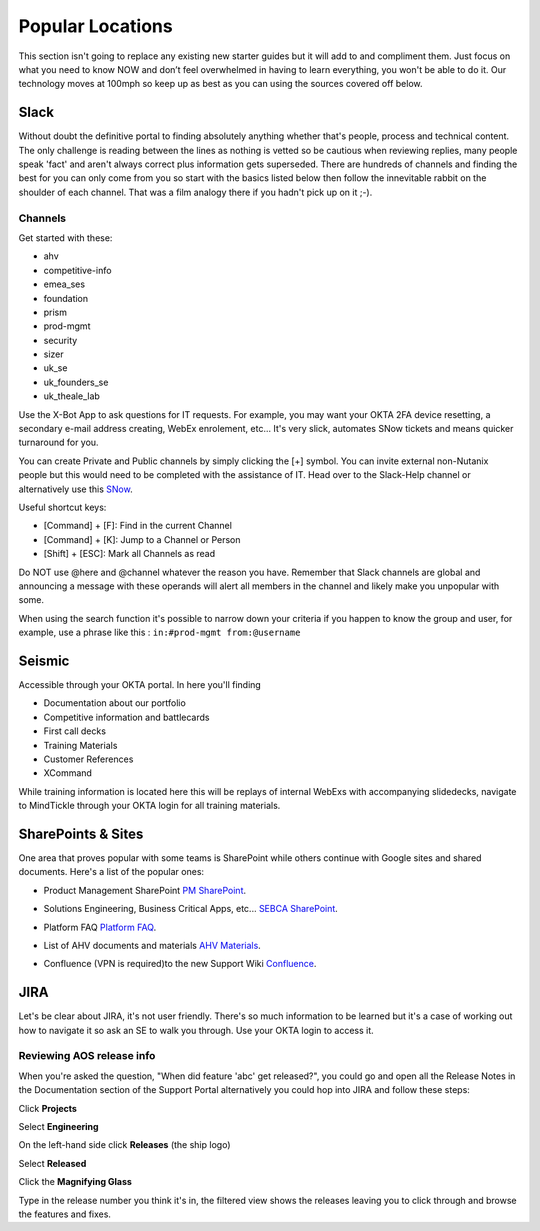 Popular Locations
=================

This section isn't going to replace any existing new starter guides but it will add to and compliment them. Just focus on what you need to know NOW and don’t feel overwhelmed in having to learn everything, you won't be able to do it. Our technology moves at 100mph so keep up as best as you can using the sources covered off below.


Slack
+++++

Without doubt the definitive portal to finding absolutely anything whether that's people, process and technical content. The only challenge is reading between the lines as nothing is vetted so be cautious when reviewing replies, many people speak 'fact' and aren't always correct plus information gets superseded.  There are hundreds of channels and finding the best for you can only come from you so start with the basics listed below then follow the innevitable rabbit on the shoulder of each channel. That was a film analogy there if you hadn't pick up on it ;-).

Channels
........

Get started with these:

-  ahv

-  competitive-info

-  emea_ses

-  foundation

-  prism

-  prod-mgmt

-  security

-  sizer

-  uk_se

-  uk_founders_se

-  uk_theale_lab

Use the X-Bot App to ask questions for IT requests. For example, you may want your OKTA 2FA device resetting, a secondary e-mail address creating, WebEx enrolement, etc... It's very slick, automates SNow tickets and means quicker turnaround for you.

You can create Private and Public channels by simply clicking the \[+\] symbol. You can invite external non-Nutanix people but this would need to be completed with the assistance of IT. Head over to the Slack-Help channel or alternatively use this `SNow`_.

.. _Snow: https://nutanix.service-now.com/sp?id=sc_cat_item&sys_id=a7efac2a1babaf40ce2833f8cd4bcb34

Useful shortcut keys:

- \[Command] + [F]\ : Find in the current Channel
- \[Command] + [K]\ : Jump to a Channel or Person
- \[Shift] + [ESC]\ : Mark all Channels as read

Do NOT use \@\here and \@\channel whatever the reason you have. Remember that Slack channels are global and announcing a message with these operands will alert all members in the channel and likely make you unpopular with some.

When using the search function it's possible to narrow down your criteria if you happen to know the group and user, for example, use a phrase like this : ``in:#prod-mgmt from:@username``


Seismic
+++++++

Accessible through your OKTA portal. In here you'll finding

-  Documentation about our portfolio

-  Competitive information and battlecards

-  First call decks

-  Training Materials

-  Customer References

-  XCommand


While training information is located here this will be replays of internal WebExs with accompanying slidedecks, navigate to MindTickle through your OKTA login for all training materials.


SharePoints & Sites
+++++++++++++++++++

One area that proves popular with some teams is SharePoint while others continue with Google sites and shared documents. Here's a list of the popular ones:

-  Product Management SharePoint `PM SharePoint`_.

.. _PM SharePoint: https://nutanixinc.sharepoint.com/teams/ProductManagement/_layouts/15/start.aspx#/SitePages/Home.aspx

-  Solutions Engineering, Business Critical Apps, etc... `SEBCA SharePoint`_.

.. _SEBCA SharePoint: https://nutanixinc.sharepoint.com/teams/solperf/solperf_library/SitePages/Home.aspx

-  Platform FAQ `Platform FAQ`_.

.. _Platform FAQ: https://docs.google.com/document/d/1_DCgIYt5pxeRQ-2XGD-IG_QarolEe2SxNV8Bsdw4ExE/edit

-  List of AHV documents and materials `AHV Materials`_.

.. _AHV Materials: https://docs.google.com/spreadsheets/d/15z8JqmGsr0zZBcDxubYCg6sGsay31ltVgVrSHsbMv4o/edit#gid=0

-  Confluence \(VPN is required)\ to the new Support Wiki  `Confluence`_.

.. _Confluence: https://confluence.eng.nutanix.com:8443/pages/viewpage.action?spaceKey=SW&title=Welcome+to+the+new+Support+Wiki


JIRA
++++

Let's be clear about JIRA, it's not user friendly. There's so much information to be learned but it's a case of working out how to navigate it so ask an SE to walk you through. Use your OKTA login to access it.

Reviewing AOS release info
..........................

When you're asked the question, \"When did feature 'abc' get released?"\, you could go and open all the Release Notes in the Documentation section of the Support Portal alternatively you could hop into JIRA and follow these steps:

Click **Projects**

Select **Engineering**

On the left-hand side click **Releases** \(the ship logo)\

Select **Released**

Click the **Magnifying Glass**

Type in the release number you think it's in, the filtered view shows the releases leaving you to click through and browse the features and fixes.
